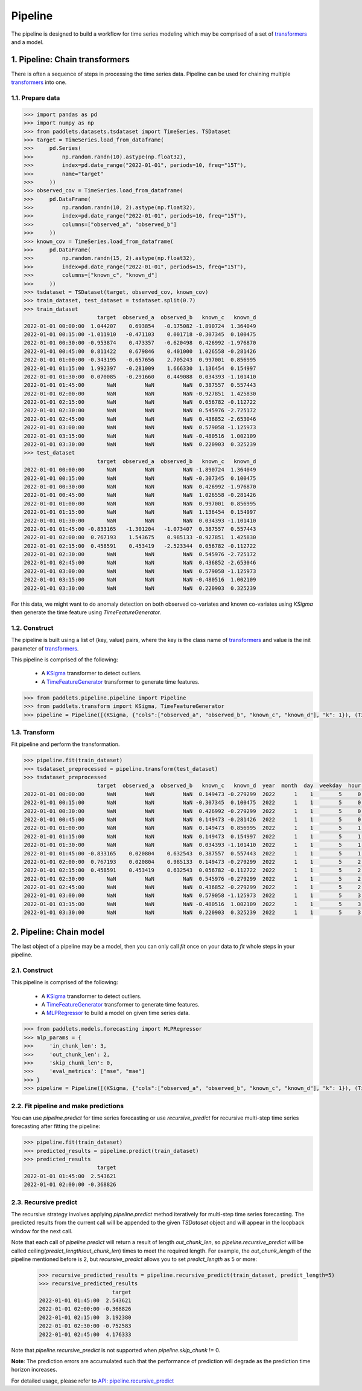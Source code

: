========
Pipeline
========

The pipeline is designed to build a workflow for time series modeling which may be comprised of a set of
`transformers <../transform/overview.html>`_ and a model.

1. Pipeline: Chain transformers
====================================

There is often a sequence of steps in processing the time series data. Pipeline can be used for chaining multiple
`transformers <../transform/overview.html>`_ into one.

1.1. Prepare data
-------------------

.. code:: python

    >>> import pandas as pd
    >>> import numpy as np
    >>> from paddlets.datasets.tsdataset import TimeSeries, TSDataset
    >>> target = TimeSeries.load_from_dataframe(
    >>>     pd.Series(
    >>>         np.random.randn(10).astype(np.float32),
    >>>         index=pd.date_range("2022-01-01", periods=10, freq="15T"),
    >>>         name="target"
    >>>     ))
    >>> observed_cov = TimeSeries.load_from_dataframe(
    >>>     pd.DataFrame(
    >>>         np.random.randn(10, 2).astype(np.float32),
    >>>         index=pd.date_range("2022-01-01", periods=10, freq="15T"),
    >>>         columns=["observed_a", "observed_b"]
    >>>     ))
    >>> known_cov = TimeSeries.load_from_dataframe(
    >>>     pd.DataFrame(
    >>>         np.random.randn(15, 2).astype(np.float32),
    >>>         index=pd.date_range("2022-01-01", periods=15, freq="15T"),
    >>>         columns=["known_c", "known_d"]
    >>>     ))
    >>> tsdataset = TSDataset(target, observed_cov, known_cov)
    >>> train_dataset, test_dataset = tsdataset.split(0.7)
    >>> train_dataset
                           target  observed_a  observed_b   known_c   known_d
    2022-01-01 00:00:00  1.044207    0.693854   -0.175082 -1.890724  1.364049
    2022-01-01 00:15:00 -1.011910   -0.471103    0.001718 -0.307345  0.100475
    2022-01-01 00:30:00 -0.953874    0.473357   -0.620498  0.426992 -1.976870
    2022-01-01 00:45:00  0.811422    0.679846    0.401000  1.026558 -0.281426
    2022-01-01 01:00:00 -0.343195   -0.657656    2.705243  0.997001  0.856995
    2022-01-01 01:15:00  1.992397   -0.281009    1.666330  1.136454  0.154997
    2022-01-01 01:30:00  0.070085   -0.291660    0.449088  0.034393 -1.101410
    2022-01-01 01:45:00       NaN         NaN         NaN  0.387557  0.557443
    2022-01-01 02:00:00       NaN         NaN         NaN -0.927851  1.425830
    2022-01-01 02:15:00       NaN         NaN         NaN  0.056782 -0.112722
    2022-01-01 02:30:00       NaN         NaN         NaN  0.545976 -2.725172
    2022-01-01 02:45:00       NaN         NaN         NaN  0.436852 -2.653046
    2022-01-01 03:00:00       NaN         NaN         NaN  0.579058 -1.125973
    2022-01-01 03:15:00       NaN         NaN         NaN -0.480516  1.002109
    2022-01-01 03:30:00       NaN         NaN         NaN  0.220903  0.325239
    >>> test_dataset
                           target  observed_a  observed_b   known_c   known_d
    2022-01-01 00:00:00       NaN         NaN         NaN -1.890724  1.364049
    2022-01-01 00:15:00       NaN         NaN         NaN -0.307345  0.100475
    2022-01-01 00:30:00       NaN         NaN         NaN  0.426992 -1.976870
    2022-01-01 00:45:00       NaN         NaN         NaN  1.026558 -0.281426
    2022-01-01 01:00:00       NaN         NaN         NaN  0.997001  0.856995
    2022-01-01 01:15:00       NaN         NaN         NaN  1.136454  0.154997
    2022-01-01 01:30:00       NaN         NaN         NaN  0.034393 -1.101410
    2022-01-01 01:45:00 -0.833165   -1.301204   -1.073407  0.387557  0.557443
    2022-01-01 02:00:00  0.767193    1.543675    0.985133 -0.927851  1.425830
    2022-01-01 02:15:00  0.458591    0.453419   -2.523344  0.056782 -0.112722
    2022-01-01 02:30:00       NaN         NaN         NaN  0.545976 -2.725172
    2022-01-01 02:45:00       NaN         NaN         NaN  0.436852 -2.653046
    2022-01-01 03:00:00       NaN         NaN         NaN  0.579058 -1.125973
    2022-01-01 03:15:00       NaN         NaN         NaN -0.480516  1.002109
    2022-01-01 03:30:00       NaN         NaN         NaN  0.220903  0.325239



For this data, we might want to do anomaly detection on both observed co-variates and known co-variates using `KSigma` then generate the time
feature using `TimeFeatureGenerator`.

1.2. Construct
--------------------

The pipeline is built using a list of (key, value) pairs, where the key is the class name of `transformers <../transform/overview.html>`_ and value is
the init parameter of `transformers <../transform/overview.html>`_.

This pipeline is comprised of the following:

    - A `KSigma <../../api/paddlets.transform.ksigma.html>`_ transformer to detect outliers.
    - A `TimeFeatureGenerator <../../api/paddlets.transform.time_feature.html>`_ transformer to generate time features.

.. code:: python

    >>> from paddlets.pipeline.pipeline import Pipeline
    >>> from paddlets.transform import KSigma, TimeFeatureGenerator
    >>> pipeline = Pipeline([(KSigma, {"cols":["observed_a", "observed_b", "known_c", "known_d"], "k": 1}), (TimeFeatureGenerator, {})])

1.3. Transform
---------------------

Fit pipeline and perform the transformation.

.. code:: python

    >>> pipeline.fit(train_dataset)
    >>> tsdataset_preprocessed = pipeline.transform(test_dataset)
    >>> tsdataset_preprocessed
                           target  observed_a  observed_b   known_c   known_d  year  month  day  weekday  hour  quarter  dayofyear  weekofyear  is_holiday  is_workday
    2022-01-01 00:00:00       NaN         NaN         NaN  0.149473 -0.279299  2022      1    1        5     0        1          1          52         1.0         0.0
    2022-01-01 00:15:00       NaN         NaN         NaN -0.307345  0.100475  2022      1    1        5     0        1          1          52         1.0         0.0
    2022-01-01 00:30:00       NaN         NaN         NaN  0.426992 -0.279299  2022      1    1        5     0        1          1          52         1.0         0.0
    2022-01-01 00:45:00       NaN         NaN         NaN  0.149473 -0.281426  2022      1    1        5     0        1          1          52         1.0         0.0
    2022-01-01 01:00:00       NaN         NaN         NaN  0.149473  0.856995  2022      1    1        5     1        1          1          52         1.0         0.0
    2022-01-01 01:15:00       NaN         NaN         NaN  0.149473  0.154997  2022      1    1        5     1        1          1          52         1.0         0.0
    2022-01-01 01:30:00       NaN         NaN         NaN  0.034393 -1.101410  2022      1    1        5     1        1          1          52         1.0         0.0
    2022-01-01 01:45:00 -0.833165    0.020804    0.632543  0.387557  0.557443  2022      1    1        5     1        1          1          52         1.0         0.0
    2022-01-01 02:00:00  0.767193    0.020804    0.985133  0.149473 -0.279299  2022      1    1        5     2        1          1          52         1.0         0.0
    2022-01-01 02:15:00  0.458591    0.453419    0.632543  0.056782 -0.112722  2022      1    1        5     2        1          1          52         1.0         0.0
    2022-01-01 02:30:00       NaN         NaN         NaN  0.545976 -0.279299  2022      1    1        5     2        1          1          52         1.0         0.0
    2022-01-01 02:45:00       NaN         NaN         NaN  0.436852 -0.279299  2022      1    1        5     2        1          1          52         1.0         0.0
    2022-01-01 03:00:00       NaN         NaN         NaN  0.579058 -1.125973  2022      1    1        5     3        1          1          52         1.0         0.0
    2022-01-01 03:15:00       NaN         NaN         NaN -0.480516  1.002109  2022      1    1        5     3        1          1          52         1.0         0.0
    2022-01-01 03:30:00       NaN         NaN         NaN  0.220903  0.325239  2022      1    1        5     3        1          1          52         1.0         0.0

2. Pipeline: Chain model
=============================

The last object of a pipeline may be a model, then you can only call `fit` once on your data to `fit` whole steps in your
pipeline.

2.1. Construct
------------------

This pipeline is comprised of the following:

    - A `KSigma <../../api/paddlets.transform.ksigma.html>`_ transformer to detect outliers.
    - A `TimeFeatureGenerator <../../api/paddlets.transform.time_feature.html>`_ transformer to generate time features.
    - A `MLPRegressor <../../api/paddlets.models.dl.paddlepaddle.mlp.html>`_ to build a model on given time series data.

.. code:: python

    >>> from paddlets.models.forecasting import MLPRegressor
    >>> mlp_params = {
    >>>     'in_chunk_len': 3,
    >>>     'out_chunk_len': 2,
    >>>     'skip_chunk_len': 0,
    >>>     'eval_metrics': ["mse", "mae"]
    >>> }
    >>> pipeline = Pipeline([(KSigma, {"cols":["observed_a", "observed_b", "known_c", "known_d"], "k": 1}), (TimeFeatureGenerator, {}), (MLPRegressor, mlp_params)])

2.2. Fit pipeline and make predictions
----------------------------------------------------

You can use `pipeline.predict` for time series forecasting or use `recursive_predict` for recursive multi-step time series
forecasting after fitting the pipeline:

.. code:: python

    >>> pipeline.fit(train_dataset)
    >>> predicted_results = pipeline.predict(train_dataset)
    >>> predicted_results
                           target
    2022-01-01 01:45:00  2.543621
    2022-01-01 02:00:00 -0.368826

2.3. Recursive predict
----------------------------------------------------

The recursive strategy involves applying `pipeline.predict` method iteratively for multi-step time series forecasting.
The predicted results from the current call will be appended to the given `TSDataset` object and will appear in the
loopback window for the next call.

Note that each call of `pipeline.predict` will return a result of length `out_chunk_len`, so `pipeline.recursive_predict`
will be called ceiling(`predict_length`/`out_chunk_len`) times to meet the required length. For example, the `out_chunk_length`
of the pipeline mentioned before is 2, but `recursive_predict` allows you to set `predict_length` as 5 or more:

    >>> recursive_predicted_results = pipeline.recursive_predict(train_dataset, predict_length=5)
    >>> recursive_predicted_results
                           target
    2022-01-01 01:45:00  2.543621
    2022-01-01 02:00:00 -0.368826
    2022-01-01 02:15:00  3.192380
    2022-01-01 02:30:00 -0.752583
    2022-01-01 02:45:00  4.176333

Note that `pipeline.recursive_predict` is not supported when `pipeline.skip_chunk` != 0.

**Note**: The prediction errors are accumulated such that the performance of prediction will degrade as the prediction
time horizon increases.

For detailed usage, please refer to
`API: pipeline.recursive_predict <../../api/paddlets.pipeline.pipeline.html#paddlets.pipeline.pipeline.Pipeline.recursive_predict>`_
